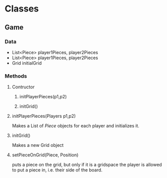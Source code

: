 * Classes
** Game
*** Data
- List<Piece> player1Pieces, player2Pieces
- List<Piece> player1Pieces, player2Pieces
- Grid initialGrid
*** Methods
**** Contructor
***** initPlayerPieces(p1,p2)
***** initGrid()
**** initPlayerPieces(Players p1,p2)
Makes a List of /Piece/ objects for each player and initializes it.
**** initGrid()
Makes a new Grid object 
**** setPieceOnGrid(Piece, Position)
puts a piece on the grid, but only if it is a gridspace the player is allowed to put a piece in, i.e. their side of the board.
